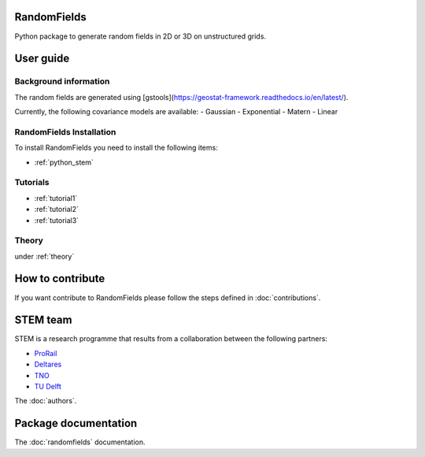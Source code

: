 RandomFields
====
Python package to generate random fields in 2D or 3D on unstructured grids.


User guide
==========

Background information
......................
The random fields are generated using [gstools](https://geostat-framework.readthedocs.io/en/latest/).

Currently, the following covariance models are available:
- Gaussian
- Exponential
- Matern
- Linear


RandomFields Installation
.................
To install RandomFields you need to install the following items:

* :ref:`python_stem`

Tutorials
.........

* :ref:`tutorial1`

* :ref:`tutorial2`

* :ref:`tutorial3`

Theory
......

under :ref:`theory`

How to contribute
=================
If you want contribute to RandomFields please follow the steps defined in :doc:`contributions`.


STEM team
=========
STEM is a research programme that results from a collaboration between the following partners:

* `ProRail <https://www.prorail.nl>`_
* `Deltares <https://www.deltares.nl>`_
* `TNO <https://www.tno.nl>`_
* `TU Delft <https://www.tudelft.nl>`_

The :doc:`authors`.

Package documentation
=====================

The :doc:`randomfields` documentation.
